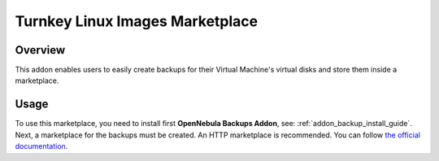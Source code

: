 .. _backup_addon:

================================================================================
Turnkey Linux Images Marketplace
================================================================================

Overview
================================================================================

This addon enables users to easily create backups for their Virtual Machine's virtual disks and store them inside a marketplace.

Usage
================================================================================

To use this marketplace, you need to install first **OpenNebula Backups Addon**, see: :ref:`addon_backup_install_guide`. Next, a marketplace for the backups must be created. An HTTP marketplace is recommended. You can follow `the official documentation <http://docs.opennebula.org/5.8/advanced_components/marketplace/market_http.html#http-marketplace>`_. 


